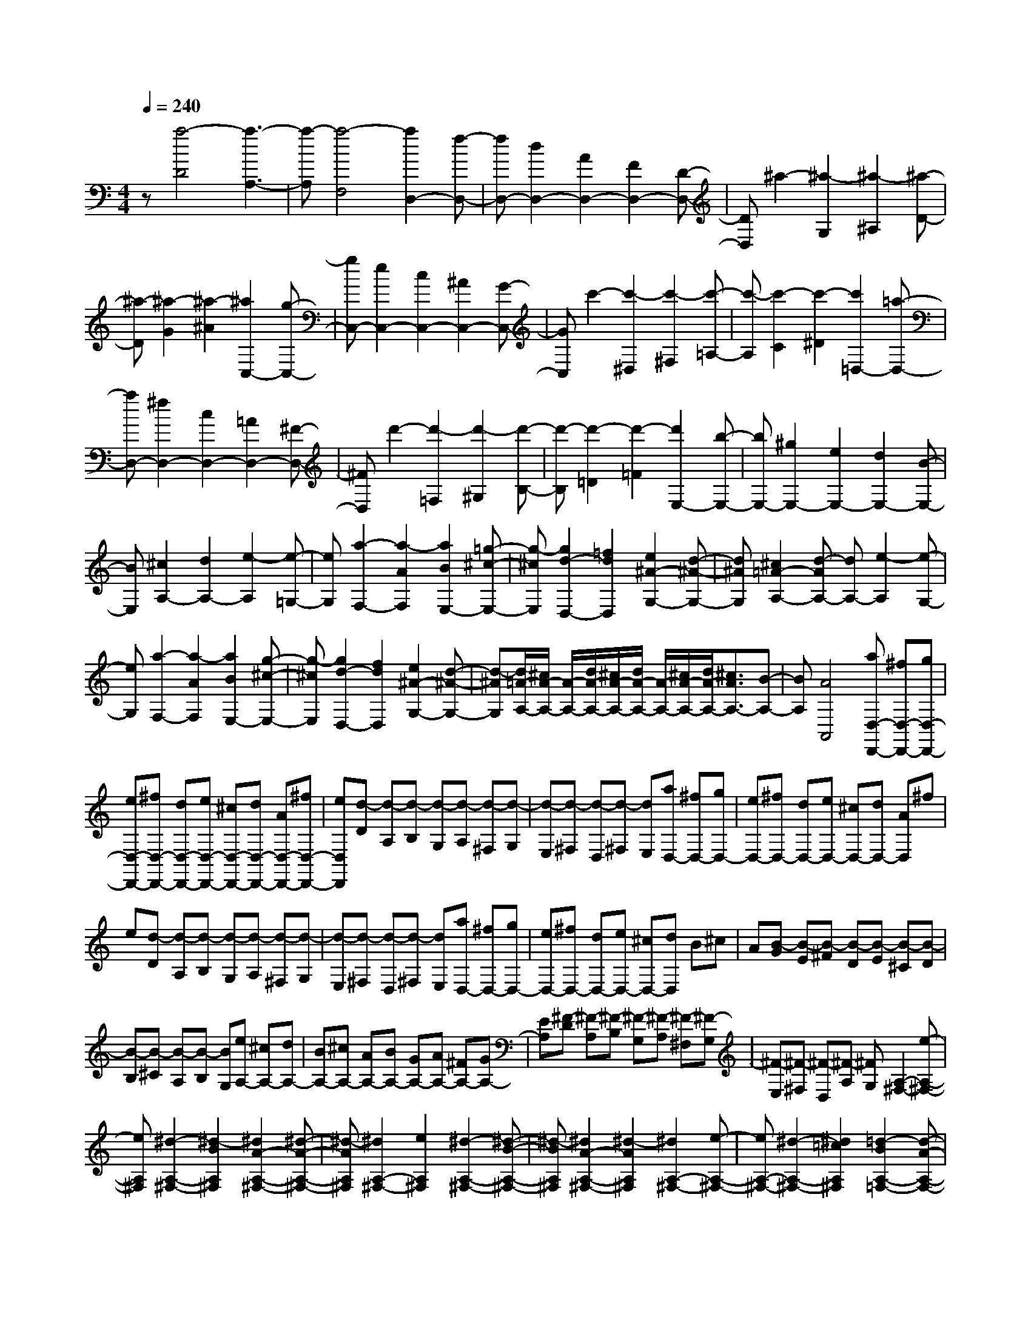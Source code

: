 % input file /home/ubuntu/MusicGeneratorQuin/training_data/scarlatti/K294.MID
X: 1
T: 
M: 4/4
L: 1/8
Q:1/4=240
% Last note suggests Dorian mode tune
K:C % 0 sharps
%(C) John Sankey 1998
%%MIDI program 6
%%MIDI program 6
%%MIDI program 6
%%MIDI program 6
%%MIDI program 6
%%MIDI program 6
%%MIDI program 6
%%MIDI program 6
%%MIDI program 6
%%MIDI program 6
%%MIDI program 6
%%MIDI program 6
z[a4-D4][a3-A,3-]|[a-A,][a4-F,4][a2D,2-][f-D,-]|[fD,-][d2D,2-][A2D,2-][F2D,2-][D-D,-]|[DD,]^a2-[^a2-G,2][^a2-^A,2][^a-D-]|
[^a-D][^a2-G2][^a2-^A2][^a2C,2-][g-C,-]|[gC,-][e2C,2-][c2C,2-][^A2C,2-][G-C,-]|[GC,]c'2-[c'2-^D,2][c'2-^F,2][c'-=A,-]|[c'-A,][c'2-C2][c'2-^D2][c'2=D,2-][=a-D,-]|
[aD,-][^f2D,2-][c2D,2-][=A2D,2-][^F-D,-]|[^FD,]d'2-[d'2-=F,2][d'2-^G,2][d'-B,-]|[d'-B,][d'2-=D2][d'2-=F2][d'2E,2-][b-E,-]|[bE,-][^g2E,2-][e2E,2-][d2E,2-][B-E,-]|
[BE,][^c2A,2-][d2A,2-][e2-A,2][e-=G,-]|[eG,][a2-F,2-][a2-A2F,2][a2B2E,2-][=g-^c-E,-]|[g-^cE,][g2d2-D,2-][=f2d2D,2][e2^A2-G,2-][d-^A-G,-]|[d^AG,][^c2=A2-A,2-][d-AA,-] [dA,-][e2-A,2][e-G,-]|
[eG,][a2-F,2-][a2-A2F,2][a2B2E,2-][g-^c-E,-]|[g-^cE,][g2d2-D,2-][f2d2D,2][e2^A2-G,2-][d-^A-G,-]|[d-^AG,][d/2=A/2-A,/2-][^c/2A/2-A,/2-] [A/2-A,/2-][d/2A/2-A,/2-][^c/2A/2-A,/2-][d/2A/2-A,/2-] [A/2-A,/2-][^c/2A/2-A,/2-][d/2A/2-A,/2-][^c3/2A3/2A,3/2-][B-A,-]|[BA,][A4A,,4][aD,-D,,-] [^fD,-D,,-][gD,-D,,-]|
[eD,-D,,-][^fD,-D,,-] [dD,-D,,-][eD,-D,,-] [^cD,-D,,-][dD,-D,,-] [AD,-D,,-][^fD,-D,,-]|[eD,D,,][d-D] [d-A,][d-B,] [d-G,][d-A,] [d-^F,][d-G,]|[d-E,][d-^F,] [d-D,][d-^F,] [dE,][aD,-] [^fD,-][gD,-]|[eD,-][^fD,-] [dD,-][eD,-] [^cD,-][dD,-] [AD,]^f|
e[d-D] [d-A,][d-B,] [d-G,][d-A,] [d-^F,][d-G,]|[d-E,][d-^F,] [d-D,][d-^F,] [dE,][aD,-] [^fD,-][gD,-]|[eD,-][^fD,-] [dD,-][eD,-] [^cD,-][dD,] B^c|A[B-G] [B-E][B-^F] [B-D][B-E] [B-^C][B-D]|
[B-B,][B-^C] [B-A,][B-B,] [BG,][eA,-] [^cA,-][dA,-]|[BA,-][^cA,-] [AA,-][BA,-] [GA,-][AA,-] [^FA,-][GA,-]|[EA,][^F-D] [^F-A,][^F-B,] [^F-G,][^F-A,] [^F-^F,][^F-G,]|[^F-E,][^F-^F,] [^F-D,][^F-A,] [^FG,][A,2-^F,2-][e-A,-^F,-]|
[eA,^F,][^d2-A,2-^F,2-][^d2-B2A,2^F,2][^d2A2-A,2-^F,2-][^d-A-A,-^F,-]|[^d-AA,^F,][^d2A,2-^F,2-][e2A,2^F,2][^d2-A,2-^F,2-][^d-B-A,-^F,-]|[^d-BA,^F,][^d2A2-A,2-^F,2-][^d2-A2A,2^F,2][^d2A,2-^F,2-][e-A,-^F,-]|[eA,-^F,-][^d2-A,2-^F,2-][^d2=c2A,2^F,2][=d2-B2A,2-=F,2-][d-A-A,-F,-]|
[d-AA,F,][d2^G2-B,2-E,2-][=f2^G2-B,2E,2][e2^G2-E,2-][d-^G-E,-]|[d^G-E,][c2^G2-E,2-][B2^G2E,2][c2-A2A,2-][a-c-A,-]|[acA,][^g2-D2-B,2-][^g2-e2D2B,2][^g2d2-D2-B,2-][^g-d-D-B,-]|[^g-dDB,][^g2D2-B,2-][a2D2B,2][^g2-D2-B,2-][^g-e-D-B,-]|
[^g-eDB,][^g2d2-D2-B,2-][^g2-d2D2B,2][^g2D2-B,2-][a-D-B,-]|[aDB,][^g2-D2-B,2-][^g2f2D2B,2][=g2-e2D2-^A,2-][g-d-D-^A,-]|[g-dD^A,][g2^c2-E2-=A,2-][^a2^c2-E2A,2][=a2^c2-A,2-][g-^c-A,-]|[g^c-A,][f2^c2-A,2-][e2^c2A,2][g2f2D2-D,2-][e-D-D,-]|
[eD-D,-][d2D2D,2][=c2E,2][B2F,2-][A-F,-]|[AF,][^G2E2-E,2-][A2E2-E,2-][B2-E2E,2][B-D-]|[BD][e2-=C2-][e2-E2C2][e2^F2B,2-][d-^G-B,-]|[d-^GB,][d2A2-A,2-][c2A2A,2][B2=F2-D,2-][A-F-D,-]|
[AFD,][^G2E2-E,2-][A2E2-E,2-][B2-E2E,2][B-D-]|[BD][e2-C2-][e2-E2C2][e2^F2B,2-][d-^G-B,-]|[d-^GB,][d2A2-A,2-][c2A2A,2][B2=F2-D,2-][A-F-D,-]|[AFD,][A/2E,/2-][^G/2E,/2-] E,/2-[A/2E,/2-][^G/2E,/2-][A/2E,/2-] E,/2-[^G/2E,/2-][A/2E,/2-][^G3/2E,3/2-][^F-E,-]|
[^FE,-][E4E,4][bE,,-] [c'E,,-][aE,,-]|[bE,,-][^gE,,-] [aE,,-][^fE,,-] [^gE,,-][eE,,-] [=fE,,-][dE,,-]|[eE,,-][c-E,,] [c-A][c-=G] [c-A][c-=F] [c-G][c-E]|[c-F][c-D] [c-E][c-C] [cD][d-B,] [d-C][d-A,]|
[d-B,][d-G,] [d-A,][d-F,] [d-G,][d-E,] [d-F,][d-D,]|[dE,][e-C,] [e-D,][e-B,,] [e-C,][e-A,,] [e-B,,][e-G,,]|[e-A,,][e-F,,] [e-G,,][e-E,,] [eF,,][fD,,-] [dD,,-][cD,,-]|[BD,,][cE,,-] [dE,,-][eE,,-] [dE,,][cE,-] [BE,-][AE,-]|
[^GE,-][a-c-E,] [a-c-A][a-c-=G] [a-c-A][a-c-F] [a-c-G][a-c-E]|[a-c-F][a-c-D] [a-c-E][a-c-C] [acD][d-B,] [d-C][d-A,]|[d-B,][d-G,] [d-A,][d-F,] [d-G,][d-E,] [d-F,][d-D,]|[dE,][e-C,] [e-D,][e-B,,] [e-C,][e-A,,] [e-B,,][e-G,,]|
[e-A,,][e-F,,] [e-G,,][e-E,,] [eF,,][fD,,-] [dD,,-][cD,,-]|[BD,,][cE,,-] [dE,,-][eE,,-] [dE,,][cE,-] [BE,-][AE,-]|[^GE,][aA,-] [eA,-][dA,-] [eA,][fD,-] [dD,-][cD,-]|[dD,][eE,-] [BE,-][AE,-] [BE,][cA,-] [dA,-][BA,-]|
[cA,][dD,-] [BD,-][AD,-] [BD,][cE,-] [AE,-][BE,-]|[^GE,][aA,-] [eA,-][dA,-] [eA,][fD,-] [dD,-][cD,-]|[dD,][eE,-] [BE,-][AE,-] [BE,][cA,-] [dA,-][BA,-]|[cA,][dD,-] [BD,-][AD,-] [BD,][cE,-] [AE,-][BE,-]|
[^GE,][^G4A,4-A,,4-][A3-A,3-A,,3-]|[A3A,3-A,,3-][A,2A,,2][A2A,,2-][^c-A,,-]|[^cA,,-][e2A,,2-][a2A,,2]^f ed-|d[^c2-A,2][^c2-^C2][^c2-E2][^c-A-]|
[^c-A][^c-^F] [^c-E][^c2-D2][^c^C-] [e^C-][d^C-]|[e^C][^fD-] [dD-][^cD-] [dD][eE-] [^cE-][dE-]|[BE][^c-A,] [^c-E][^c-D] [^c-E][^c-^F] [^c-D][^c-^C]|[^c-D][^c-E] [^c-^C][^c-D] [^c-B,][^c2^C2-][e-^C-]|
[e-^C-][e2E2-^C2-][d2E2^C2-][^c2^F2-^C2-][B-^F-^C-]|[B^F^C][^A2=G2-E2-^C2-][=g2-G2E2^C2][g2G2-E2-^C2-][^f-G-E-^C-]|[^fGE^C][e2G2-E2-^C2-][d2G2E2^C2][^c2G2-E2-^C2-][b-G-E-^C-]|[bGE^C][^a2-E2-^C2-][^a2-g2E2^C2][^a2-^f2E2-^C2-][^a-e-E-^C-]|
[^ae-E^C][e2E2-^C2-][b2E2^C2][^a2-E2-^C2-][^a-g-E-^C-]|[^a-gE^C][^a2-^f2E2-^C2-][^a2e2-E2^C2][e2E2-^C2-][b-E-^C-]|[bE^C][^a2-E2-^C2-][^a2g2E2^C2][=a2-^f2E2-=C2-][a-e-E-C-]|[a-eEC][a2^d2-^F2-B,2-][c'2^d2-^F2-B,2-][b2^d2-^F2-B,2-][a-^d-^F-B,-]|
[a^d-^FB,][g2^d2-B,2-][^f2^d2B,2][gE,-] [aE,-][^fE,-]|[gE,-][eE,-] [^fE,-][=dE,-] [eE,]=c dB|d[c-=A] [c-B][c-G] [c-A][c-^F] [c-G][c-E]|[c-^F][c-D] [c-E][c-C] [cE][^fD-] [gD-][eD-]|
[^fD-][dD-] [eD-][cD-] [dD-][BD-] [cD]A|c[B-G] [B-A][B-^F] [B-G][B-E] [B-^F][B-D]|[B-E][B-C] [B-D][B-B,] [BD][eC-] [^fC-][dC-]|[eC-][cC-C,-] [dC-C,-][BC-C,-] [cCC,][AC-] [BC-][GC-]|
[AC][^F2D,2-][d2D,2][^c2-G,2-E,2-][^c-A-G,-E,-]|[^c-AG,E,][^c2G2-G,2-E,2-][^c2-G2G,2E,2][^c2G,2-E,2-][d-G,-E,-]|[dG,E,][^c2-G,2-E,2-][^c2-A2G,2E,2][^c2G2-G,2-E,2-][^c-G-G,-E,-]|[^c-GG,E,][^c2G,2-E,2-][d2G,2E,2][^c2-G,2-E,2-][^a-^c-G,-E,-]|
[^a^cG,E,][=a2=c2-G,2-^D,2-][g2c2G,2^D,2][^f2c2-A,2-=D,2-][c'-c-A,-D,-]|[c'c-A,-D,-][^a2c2-A,2-D,2-][=a2c2-A,2-D,2-][g2c2-A,2-D,2][a-c-A,-]|[acA,][^a2d2G,2-][=a2c2G,2-][g2^A2G,2-G,,2-][=f-=A-G,-G,,-]|[fAG,G,,][e2G2G,2-][d2=F2G,2][^c-E-] [^c-E-A,][^c-E-G,]|
[^c-E-A,][^c-E-F,] [^c-E-G,][^c-E-E,] [^c-E-F,][^c-E-D,] [^c-E-E,][^c-E-^C,]|[^cEE,][f-A-D,] [f-A-D][f-A-C] [f-A-D][f-A-^A,] [f-A-C][f-A-=A,]|[f-A-^A,][f-A-G,] [f-A-=A,][f-A-F,] [fAA,][g-^A-G,] [g-^A-G][g-^A-F]|[g-^A-G][g-^A-E] [g-^A-F][g-^A-D] [g-^A-E][g-^A-^C] [g-^A-D][g-^A-B,]|
[g^A^C][a-^c-A,] [a-^c-=A][a-^c-G] [a-^c-A][a-^c-F] [a-^c-G][a-^c-E]|[a-^c-F][a-^c-D] [a-^c-E][a-^c-^C] [a^cE][d'-f-D] [d'-f-d][d'-f-=c]|[d'-f-d][d'-f-^A] [d'-f-c][d'-f-=A] [d'-f-^A][d'-f-G] [d'-f-=A][d'-f-F]|[d'fG][g-E] [g-F][g-D] [g-E][g-=C] [g-D][g-^A,]|
[g-C][g-=A,] [g-^A,][g-G,] [g=A,][a-F,] [a-G,][a-E,]|[a-F,][a-D,] [a-E,][a-=C,] [a-D,][a-^A,,] [a-C,][a-=A,,]|[a^A,,][^aG,,-] [gG,,-][fG,,-] [eG,,][f=A,,-] [gA,,-][=aA,,-]|[gA,,][fA,-] [eA,-][dA,-] [^cA,-][d'-f-A,] [d'-f-d][d'-f-=c]|
[d'-f-d][d'-f-^A] [d'-f-c][d'-f-=A] [d'-f-^A][d'-f-G] [d'-f-=A][d'-f-F]|[d'fG][g-E] [g-F][g-D] [g-E][g-C] [g-D][g-^A,]|[g-C][g-=A,] [g-^A,][g-G,] [g=A,][a-F,] [a-G,][a-E,]|[a-F,][a-D,] [a-E,][a-C,] [a-D,][a-^A,,] [a-C,][a-=A,,]|
[a^A,,][^aG,,-] [gG,,-][fG,,-] [eG,,][f=A,,-] [gA,,-][=aA,,-]|[gA,,-][fA,-A,,-] [eA,-A,,][dA,-] [^cA,][d'D-] [aD-][gD-]|[aD][^aG,-] [gG,-][fG,-] [gG,][=aA,-] [eA,-][dA,-]|[eA,][fD-] [gD-][eD-] [fD][gG,-] [eG,-][dG,-]|
[eG,][fA,-] [dA,-][eA,-] [^cA,][dD,-] [AD,-][GD,-]|[AD,][^AG,,-] [GG,,-][FG,,-] [GG,,][=AA,,-] [EA,,-][DA,,-]|[EA,,][FD,-] [GD,-][ED,-] [FD,][GG,,-] [EG,,-][DG,,-]|[EG,,][FA,,-] [DA,,-][EA,,-] [^CA,,][^C3-D,3-D,,3-]|
[^CD,-D,,-][D6-D,6-D,,6-][D-D,-D,,-]|[D8-D,8-D,,8-]|[D4-D,4-D,,4-] [DD,D,,]
